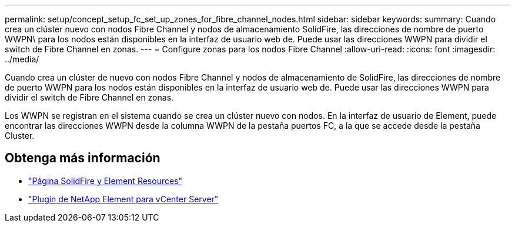 ---
permalink: setup/concept_setup_fc_set_up_zones_for_fibre_channel_nodes.html 
sidebar: sidebar 
keywords:  
summary: Cuando crea un clúster nuevo con nodos Fibre Channel y nodos de almacenamiento SolidFire, las direcciones de nombre de puerto WWPN\ para los nodos están disponibles en la interfaz de usuario web de. Puede usar las direcciones WWPN para dividir el switch de Fibre Channel en zonas. 
---
= Configure zonas para los nodos Fibre Channel
:allow-uri-read: 
:icons: font
:imagesdir: ../media/


[role="lead"]
Cuando crea un clúster de nuevo con nodos Fibre Channel y nodos de almacenamiento de SolidFire, las direcciones de nombre de puerto WWPN para los nodos están disponibles en la interfaz de usuario web de. Puede usar las direcciones WWPN para dividir el switch de Fibre Channel en zonas.

Los WWPN se registran en el sistema cuando se crea un clúster nuevo con nodos. En la interfaz de usuario de Element, puede encontrar las direcciones WWPN desde la columna WWPN de la pestaña puertos FC, a la que se accede desde la pestaña Cluster.



== Obtenga más información

* https://www.netapp.com/data-storage/solidfire/documentation["Página SolidFire y Element Resources"^]
* https://docs.netapp.com/us-en/vcp/index.html["Plugin de NetApp Element para vCenter Server"^]

